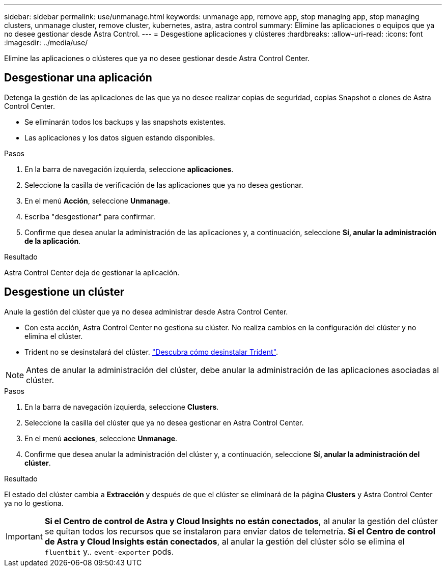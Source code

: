 ---
sidebar: sidebar 
permalink: use/unmanage.html 
keywords: unmanage app, remove app, stop managing app, stop managing clusters, unmanage cluster, remove cluster, kubernetes, astra, astra control 
summary: Elimine las aplicaciones o equipos que ya no desee gestionar desde Astra Control. 
---
= Desgestione aplicaciones y clústeres
:hardbreaks:
:allow-uri-read: 
:icons: font
:imagesdir: ../media/use/


Elimine las aplicaciones o clústeres que ya no desee gestionar desde Astra Control Center.



== Desgestionar una aplicación

Detenga la gestión de las aplicaciones de las que ya no desee realizar copias de seguridad, copias Snapshot o clones de Astra Control Center.

* Se eliminarán todos los backups y las snapshots existentes.
* Las aplicaciones y los datos siguen estando disponibles.


.Pasos
. En la barra de navegación izquierda, seleccione *aplicaciones*.
. Seleccione la casilla de verificación de las aplicaciones que ya no desea gestionar.
. En el menú *Acción*, seleccione *Unmanage*.
. Escriba "desgestionar" para confirmar.
. Confirme que desea anular la administración de las aplicaciones y, a continuación, seleccione *Sí, anular la administración de la aplicación*.


.Resultado
Astra Control Center deja de gestionar la aplicación.



== Desgestione un clúster

Anule la gestión del clúster que ya no desea administrar desde Astra Control Center.

* Con esta acción, Astra Control Center no gestiona su clúster. No realiza cambios en la configuración del clúster y no elimina el clúster.
* Trident no se desinstalará del clúster. https://docs.netapp.com/us-en/trident/trident-managing-k8s/uninstall-trident.html["Descubra cómo desinstalar Trident"^].



NOTE: Antes de anular la administración del clúster, debe anular la administración de las aplicaciones asociadas al clúster.

.Pasos
. En la barra de navegación izquierda, seleccione *Clusters*.
. Seleccione la casilla del clúster que ya no desea gestionar en Astra Control Center.
. En el menú *acciones*, seleccione *Unmanage*.
. Confirme que desea anular la administración del clúster y, a continuación, seleccione *Sí, anular la administración del clúster*.


.Resultado
El estado del clúster cambia a *Extracción* y después de que el clúster se eliminará de la página *Clusters* y Astra Control Center ya no lo gestiona.


IMPORTANT: *Si el Centro de control de Astra y Cloud Insights no están conectados*, al anular la gestión del clúster se quitan todos los recursos que se instalaron para enviar datos de telemetría. *Si el Centro de control de Astra y Cloud Insights están conectados*, al anular la gestión del clúster sólo se elimina el `fluentbit` y.. `event-exporter` pods.
